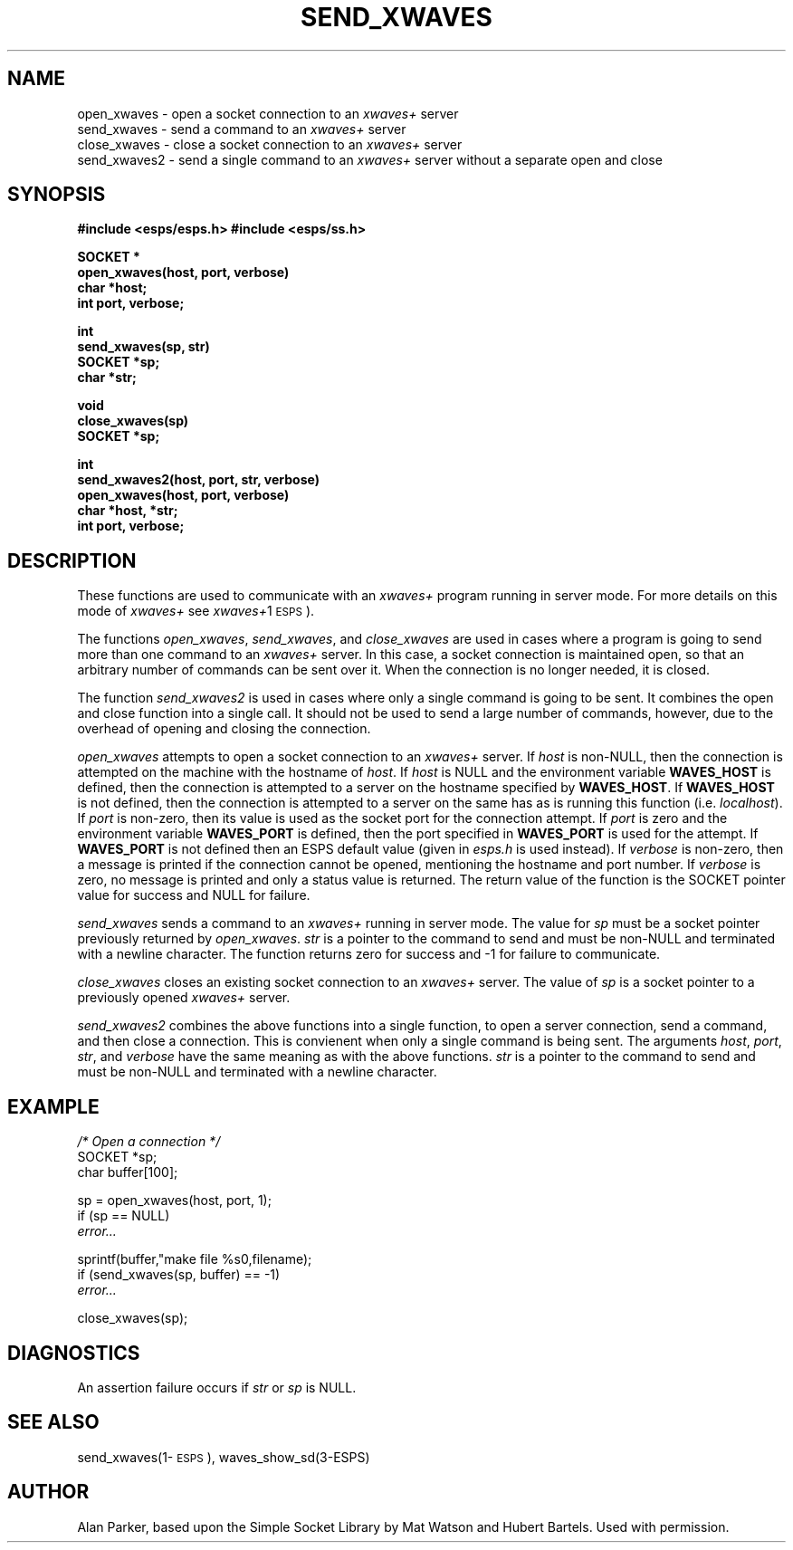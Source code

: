 .\" Copyright (c) 1991, Entropic Research Lab, Inc.
.\" @(#)sendwaves.3	1.3 06 Jun 1995 ERL
.TH "SEND_XWAVES" 3\-ESPSu 06 Jun 1995
.ds ]W "\fI\s+4\ze\h'0.05'e\s-4\v'-0.4m'\fP\(*p\v'0.4m'\ Entropic Speech, Inc.
.SH "NAME"
open_xwaves \- open a socket connection to an \fIxwaves+\fR server
.br
send_xwaves \- send a command to an \fIxwaves+\fR server
.br
close_xwaves \- close a socket connection to an \fIxwaves+\fR server
.br
send_xwaves2 \- send a single command to an \fIxwaves+\fR server without a separate open and close
.SH "SYNOPSIS"
.ft B
#include <esps/esps.h>
#include <esps/ss.h>
.sp
.nf
SOCKET *
open_xwaves(host, port, verbose)
char *host;
int port, verbose;
.sp
int
send_xwaves(sp, str)
SOCKET *sp;
char *str;
.sp
void
close_xwaves(sp)
SOCKET *sp;
.sp
int
send_xwaves2(host, port, str, verbose)
open_xwaves(host, port, verbose)
char *host, *str;
int port, verbose;
.fi
.ft R
.sp
.SH "DESCRIPTION"
.PP
These functions are used to communicate with an \fIxwaves+\fR program
running in server mode.  For more details on this mode of \fIxwaves+\fR
see \fIxwaves+\fR\(\-1\s-1ESPS\s+1).
.PP
The functions \fIopen_xwaves\fR, \fIsend_xwaves\fR, and
\fIclose_xwaves\fR are used in cases where a program is going to send
more than one command to an \fIxwaves+\fR server.   In this case, a
socket connection is maintained open, so that an arbitrary number of
commands can be sent over it.   When the connection is no longer needed,
it is closed.
.PP
The function \fIsend_xwaves2\fR is used in cases where only a single
command is going to be sent.  It combines the open and close function
into a single call.   It should not be used to send a large number of
commands, however, due to the overhead of opening and closing the
connection.
.PP
.I open_xwaves
attempts to open a socket connection to an \fIxwaves+\fR server.  If
\fIhost\fR is non-NULL, then the connection is attempted on the machine
with the hostname of \fIhost\fR.   If \fIhost\fR is NULL and the
environment variable \fBWAVES_HOST\fR is defined, then the connection is
attempted to a server on the hostname specified by \fBWAVES_HOST\fR.
If \fBWAVES_HOST\fR is not defined, then the connection is attempted to
a server on the same has as is running this function (i.e.
\fIlocalhost\fR).   If \fIport\fR is non-zero, then its value is used as
the socket port for the connection attempt.   If \fIport\fR is zero and
the environment variable \fBWAVES_PORT\fR is defined, then the port
specified in \fBWAVES_PORT\fR is used for the attempt.   If
\fBWAVES_PORT\fR is not defined then an ESPS default value (given in
\fIesps.h\fR is used instead).   If \fIverbose\fR is non-zero, then
a message is printed if the connection cannot be opened, mentioning the
hostname and port number.   If \fIverbose\fR is zero, no message is
printed and only a status value is returned.   The return value of the
function is the SOCKET pointer value for success and NULL for failure.
.PP
.I send_xwaves
sends a command to an \fIxwaves+\fR running in server mode.   The value
for \fIsp\fR must be a socket pointer previously returned by
\fIopen_xwaves\fR.   \fIstr\fR is a pointer to the command to send and
must be non-NULL and terminated with a newline character.  
The function returns zero for success and -1 for
failure to communicate.
.PP
.I close_xwaves
closes an existing socket connection to an \fIxwaves+\fR server.   The
value of \fIsp\fR is a socket pointer to a previously opened
\fIxwaves+\fR server.
.PP
.I send_xwaves2
combines the above functions into a single function, to open a server
connection, send a command, and then close a connection.   This is
convienent when only a single command is being sent.   The arguments
\fIhost\fR, \fIport\fR, \fIstr\fR, and \fIverbose\fR have the 
same meaning as with the above functions. \fIstr\fR is a pointer 
to the command to send and must be non-NULL and terminated with a
newline character.  
.SH "EXAMPLE"
.nf
\fI/* Open a connection */\fR
SOCKET *sp;
char buffer[100];

sp = open_xwaves(host, port, 1);
if (sp == NULL)
 \fIerror...\fR

sprintf(buffer,"make file %s\n",filename);
if (send_xwaves(sp, buffer) == -1)
 \fIerror...\fR

close_xwaves(sp);
.fi
.SH DIAGNOSTICS
.PP
An assertion failure occurs if \fIstr\fR or \fIsp\fR is NULL.
.SH "SEE ALSO"
.PP
send_xwaves(1\-\s-1ESPS\s+1), waves_show_sd(3-ESPS)
.SH "AUTHOR"
.PP
Alan Parker, based upon the Simple Socket Library by Mat Watson and
Hubert Bartels.  Used with permission.
